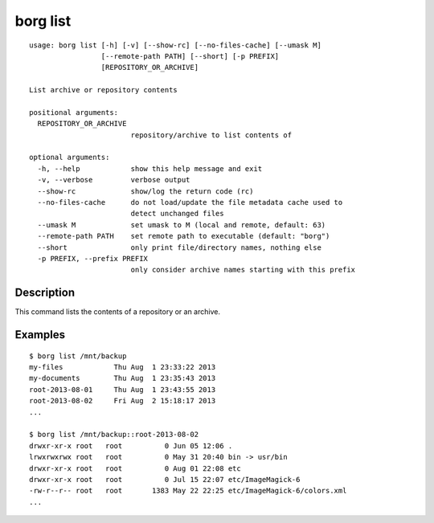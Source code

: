 .. _borg_list:

borg list
---------
::

    usage: borg list [-h] [-v] [--show-rc] [--no-files-cache] [--umask M]
                     [--remote-path PATH] [--short] [-p PREFIX]
                     [REPOSITORY_OR_ARCHIVE]
    
    List archive or repository contents
    
    positional arguments:
      REPOSITORY_OR_ARCHIVE
                            repository/archive to list contents of
    
    optional arguments:
      -h, --help            show this help message and exit
      -v, --verbose         verbose output
      --show-rc             show/log the return code (rc)
      --no-files-cache      do not load/update the file metadata cache used to
                            detect unchanged files
      --umask M             set umask to M (local and remote, default: 63)
      --remote-path PATH    set remote path to executable (default: "borg")
      --short               only print file/directory names, nothing else
      -p PREFIX, --prefix PREFIX
                            only consider archive names starting with this prefix
    
Description
~~~~~~~~~~~

This command lists the contents of a repository or an archive.

Examples
~~~~~~~~
::

    $ borg list /mnt/backup
    my-files            Thu Aug  1 23:33:22 2013
    my-documents        Thu Aug  1 23:35:43 2013
    root-2013-08-01     Thu Aug  1 23:43:55 2013
    root-2013-08-02     Fri Aug  2 15:18:17 2013
    ...

    $ borg list /mnt/backup::root-2013-08-02
    drwxr-xr-x root   root          0 Jun 05 12:06 .
    lrwxrwxrwx root   root          0 May 31 20:40 bin -> usr/bin
    drwxr-xr-x root   root          0 Aug 01 22:08 etc
    drwxr-xr-x root   root          0 Jul 15 22:07 etc/ImageMagick-6
    -rw-r--r-- root   root       1383 May 22 22:25 etc/ImageMagick-6/colors.xml
    ...
